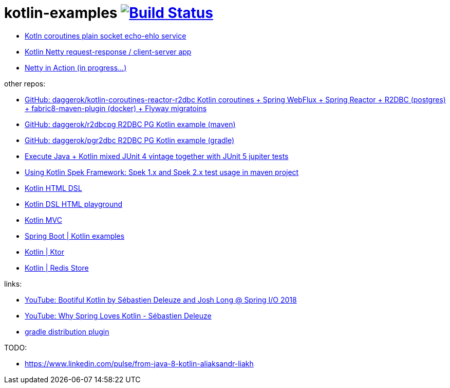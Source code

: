 = kotlin-examples image:https://travis-ci.org/daggerok/kotlin-examples.svg?branch=master["Build Status", link="https://travis-ci.org/daggerok/kotlin-examples"]

//tag::content[]
- link:./kotlin-coroutines-echo-ehlo[Kotln coroutines plain socket echo-ehlo service]
- link:./kotlin-netty[Kotlin Netty request-response / client-server app]
- link:./netty-in-action[Netty in Action (in progress...)]

other repos:

- link:https://github.com/daggerok/kotlin-coroutines-reactor-r2dbc[GitHub: daggerok/kotlin-coroutines-reactor-r2dbc Kotlin coroutines + Spring WebFlux + Spring Reactor + R2DBC (postgres) + fabric8-maven-plugin (docker) + Flyway migratoins]
- link:https://github.com/daggerok/r2dbcpg[GitHub: daggerok/r2dbcpg R2DBC PG Kotlin example (maven)]
- link:https://github.com/daggerok/pgr2dbc[GitHub: daggerok/pgr2dbc R2DBC PG Kotlin example (gradle)]
- link:https://github.com/daggerok/mixed-kotlin-java-jupiter-tests[Execute Java + Kotlin mixed JUnit 4 vintage together with JUnit 5 jupiter tests]
- link:https://github.com/daggerok/kotlin-spek-maven-example[Using Kotlin Spek Framework: Spek 1.x and Spek 2.x test usage in maven project]
- link:https://github.com/daggerok/kotlin-html-dsl/[Kotlin HTML DSL]
- link:https://github.com/daggerok/kotlin-dsl-html/[Kotlin DSL HTML playground]
- link:https://github.com/daggerok/kotlin-dsl-html[Kotlin MVC]
- link:https://github.com/daggerok/spring-kotlin-examples[Spring Boot | Kotlin examples]
- link:https://github.com/daggerok/kotlin-ktor[Kotlin | Ktor]
- link:https://github.com/daggerok/spring-data-examples/tree/master/redis-store[Kotlin | Redis Store]

links:

- link:https://www.youtube.com/watch?v=btNIey_2Zdw[YouTube: Bootiful Kotlin by Sébastien Deleuze and Josh Long @ Spring I/O 2018]
- link:https://www.youtube.com/watch?v=8yHc0beE164[YouTube: Why Spring Loves Kotlin - Sébastien Deleuze]
- link:https://docs.gradle.org/current/userguide/distribution_plugin.html[gradle distribution plugin]

TODO:

- https://www.linkedin.com/pulse/from-java-8-kotlin-aliaksandr-liakh
//end::content[]
